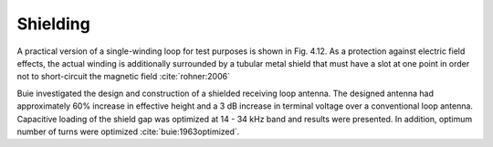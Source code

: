 .. _shielding:

Shielding
=========

A practical version of a single-winding loop for test purposes is shown in Fig. 4.12. As a protection against electric field effects, the actual winding is additionally surrounded by a tubular metal shield that must have a slot at one point in order not to short-circuit the magnetic field :cite:`rohner:2006` 

Buie investigated the design and construction of a shielded receiving loop antenna. The designed antenna had approximately 60% increase in effective height and a 3 dB increase in terminal voltage over a conventional loop antenna. Capacitive loading of the shield gap was optimized at 14 - 34 kHz band and results were presented. In addition, optimum number of turns were optimized :cite:`buie:1963optimized`.
